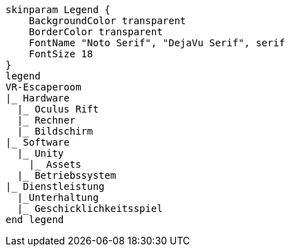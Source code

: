 [plantuml, format=svg, opts="inline"]
----
skinparam Legend {
    BackgroundColor transparent
    BorderColor transparent
    FontName "Noto Serif", "DejaVu Serif", serif
    FontSize 18
}
legend
VR-Escaperoom
|_ Hardware
  |_ Oculus Rift
  |_ Rechner
  |_ Bildschirm
|_ Software
  |_ Unity
    |_ Assets
  |_ Betriebssystem
|_ Dienstleistung
  |_Unterhaltung
  |_ Geschicklichkeitsspiel
end legend
----